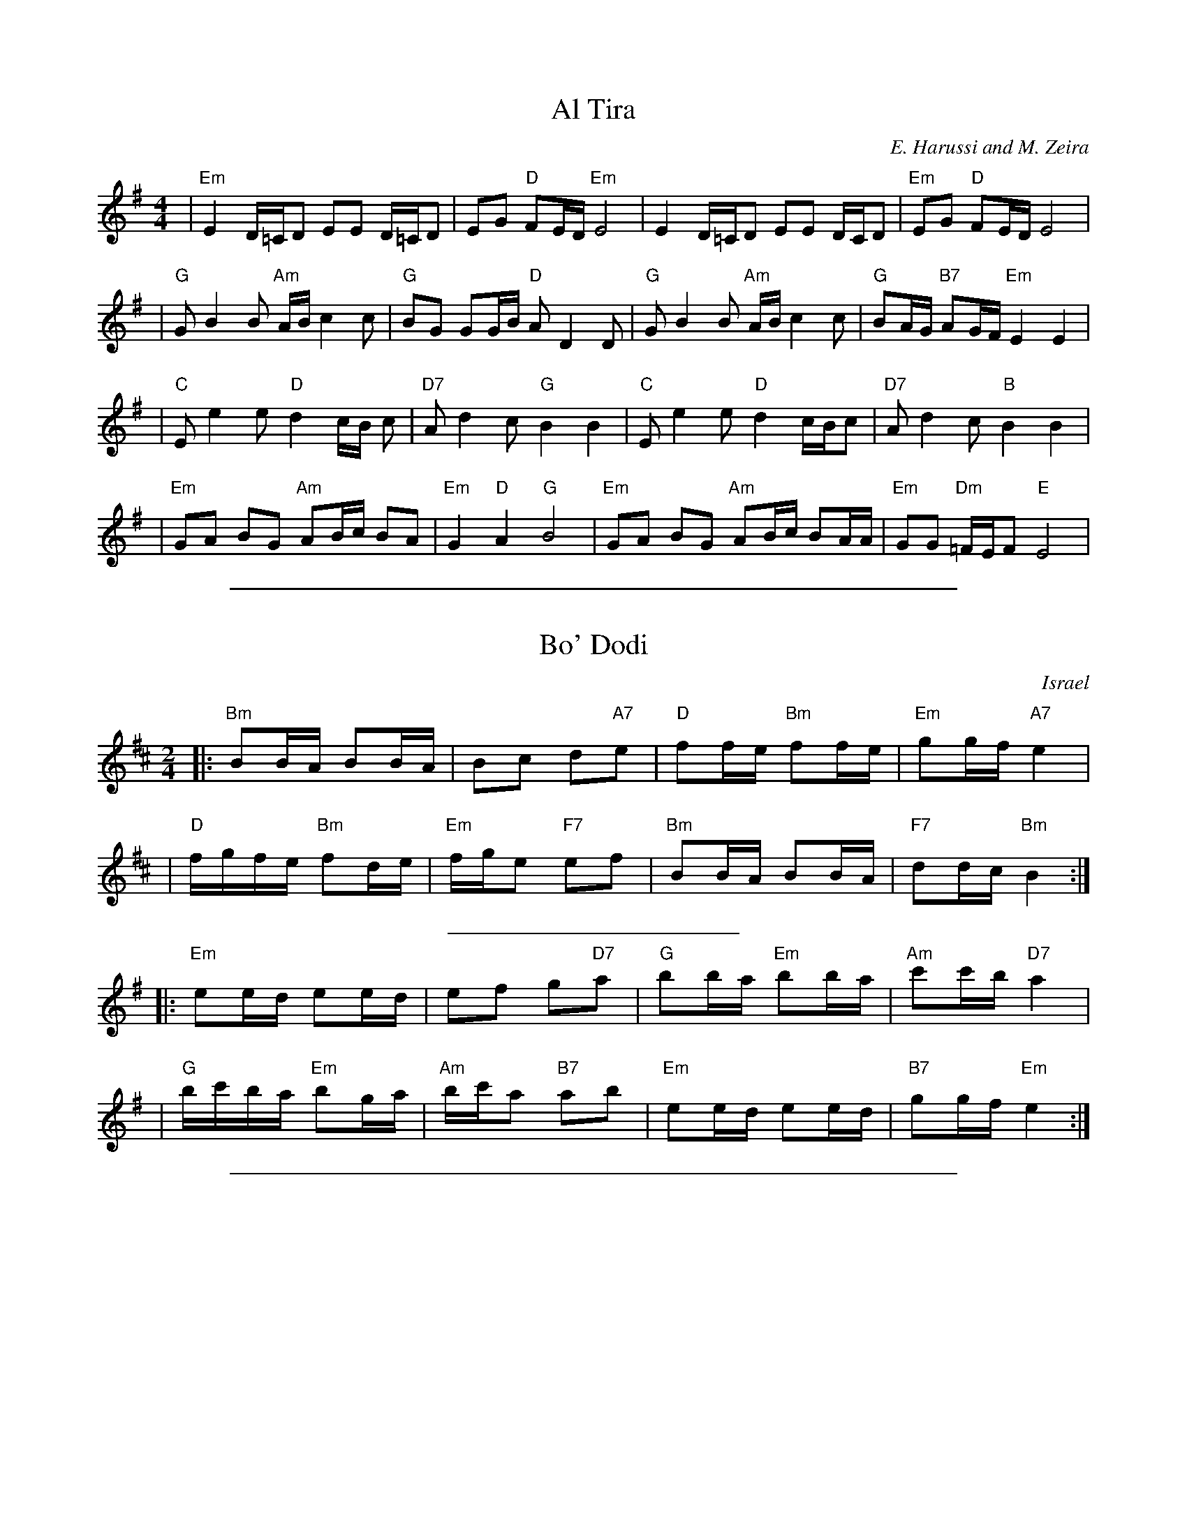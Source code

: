 
X: 1
T: Al Tira
M: 4/4
L: 1/8
C: E. Harussi and M. Zeira
S: V. Pasternak: Great Songs of Israel
Z: Seymour.Shlien:crc.doc.c
K: Em
| "Em" E2 D/2=C/2D EE D/2=C/2D | EG "D" FE/2D/2 "Em" E4 | E2 D/2=C/2D EE D/2C/2D |"Em" EG "D" FE/2D/2 E4 |
| "G" G B2 B "Am" A/2B/2 c2 c | "G" BG GG/2B/2 "D" A D2 D |"G" G B2 B "Am" A/2B/2 c2 c | "G" BA/2G/2 "B7" AG/2F/2 "Em" E2 E2 |
| "C" E e2 e "D" d2 c/2B/2 c | "D7" A d2 c "G" B2 B2 | "C" E e2 e "D" d2 c/2B/2c | "D7" A d2 c "B" B2 B2 |
| "Em" GA BG "Am" AB/2c/2 BA |"Em" G2 "D" A2 "G" B4 | "Em" GA BG "Am" AB/2c/2 BA/2A/2 |"Em" GG "Dm" =F/2E/2F "E" E4 |

%%sep 1 1 500

X: 1
T: Bo' Dodi
O: Israel
R:
Z: John Chambers <jc:trillian.mit.edu>
M: 2/4
L: 1/16
P:
K: Bm
|: "Bm"B2BA B2BA | B2c2 d2"A7"e2 |  "D"f2fe "Bm"f2fe | "Em"g2gf "A7"e4 |
| "D"fgfe "Bm"f2de | "Em"fge2 "F7"e2f2 | "Bm"B2BA B2BA | "F7"d2dc "Bm"B4 :|
%%sep 5 5 200
P:
K: Em
|: "Em"e2ed e2ed | e2f2 g2"D7"a2 |  "G"b2ba "Em"b2ba | "Am"c'2c'b "D7"a4 |
| "G"bc'ba "Em"b2ga | "Am"bc'a2 "B7"a2b2 | "Em"e2ed e2ed | "B7"g2gf "Em"e4 :|

%%sep 1 1 500

X: 1
T: Cherkessiya
O: Ukraine
Z: John Chambers <jc:trillian.mit.edu>
N: The chords in parens may be played during the repeats.
N: Use the G/C lines for C instruments, the A/D for Bb instruments.
M: 4/4
L: 1/8
K: A
P: A
|: "A"[c2A][c2A] "D"[d2A]"A(Fm)"[c2A] | "E(Bm)"[BG][B2G][AE] "E"[BG][cA]"A"[A2E] :|\
|: "A"[cA][dB][e2c] "E"[BG][B2G][AE] | "E"[BG][cA][d2B] "A"[cA][BG][A2E] :|
P: D
K: D
|: "D"[f2d][f2d] "G"[g2d]"D(Bm)"[f2d] | "A(Em)"[ec][e2c][dA] "A"[ec][fd]"D"[d2A] :|\
|: "D"[fd][ge][a2f] "A"[ec][e2c][dA] | "A"[ec][fd][g2e] "D"[fd][ec][d2A] :|

%%sep 1 1 500

X: 1
T: Dodi Li
R:
O: Israel
B:
D:
Z: 1997 by John Chambers <jc:trillian.mit.edu>
N: Biblical text, meaning roughly:
N: My lover is mine, and I am his, the shepherd among the flowers.
N: Who comes there, from the desert, scented with myrrh and frankincense?
N: I am fascinated, my only one, my bride.
N: Awaken, north wind! Come, south wind!
N: My lover is mine, and I am his, the shepherd among the flowers.
N: (Yes, it does lose something in the translation.  And my dictionary gives one
N: of the meanings of the "l-b-v-" verb as "to make doughnuts".  Hmmm...)
M: C
L: 1/8
P: Play: RARBRCR
K: Em
P: Refrain:
|: "Em"E-F G-E "Am"A4 | "Em"zG2F  G-F E-D | "Em"E-F G-E "Am"A4 | "D"zGFD "Em"E4 :|
w: Do-*di* li, va 'a-ni* lo,* ha-*ro-*e ba-sho-sha-nim.
"B"|: "Em"zB2-A B-c d-c | zB2-A BA G2 | zB-A B2 c-B | "Am"A4 z4 :|
w: 1.~Mi* zot ~'o-la* min* ha-mid-bar, mi* zot ~'o-*la?
w:    Me-ku-te-*ret* mor u le-vo-na, mor u le-vo-*na.
"C"|: "Em"zB2A B-A G2 |  "D"zF2E FG A-B | "G"zB-=cd "A"e-d cA | "B"B4 z4 :|
w: 2.~Li-bav-ti-*ni, 'a-cho-ti, ka-la,* li-*bav-ti-*ni, ka-la.
"D"|: "Em"zB2A B4 | "Am"zA2-B A4 | "Em"zB2-A "G"B2 d=c | "B"B4 z4 :|
w: 3.~'U-*ri, tsa-*fon! 'U* vo-'i tey-man!

%%sep 1 1 500

X: 1
T: Erev Ba
R:
O: Israel
B:
D:
Z: John Chambers <jc:trillian.mit.edu>
M: 4/4
L: 1/8
P: in A:
K: A
[| "A"E2A2 G2Ac | "Bm"B8 | "E7"B2c2 dec2 | "A"c8 \
|  "A"E2A2 G2Ac | "Bm"B8 | "E7"B2c2 dec2 | "F7"c8 ||
|| "D"d2f2 a3a | gagf f4 | "Bm"B2d2 f3f | "E7"efed "C7"[cc]BAG \
|  "Fm"A4 F4 | "Bm"B4 "E7"BcA2 | "A"A4- "D"A4- | "A"A8 |]
P: in D:
K: D
[| "D"A2d2 c2df | "Em"e8 | "A7"e2f2 gaf2 | "D"f8 \
|  "D"A2d2 c2df | "Em"e8 | "A7"e2f2 gaf2 | "B7"f8 ||
|| "G"g2b2 d'3d' | c'd'c'b b4 | "Em"e2g2 b3b | "A7"abag "F7"[ff]edc \
|  "Bm"d4 B4 | "Em"e4 "A7"efd2 | "D"d4- "G"d4- | "D"d8 |]

%%sep 1 1 500

X: 1
T: Erev shel shoshanim
Z: 1998 by John Chambers <jc:trillian.mit.edu>
M: 4/4
L: 1/8
K: Em
|: "Em"E2 ED E2 G2 | "A"A6 E2 | "Am"A2 AG "D"A2 B2 | "Em"G6 z2 \
| "C"G2 GF G2 A2 | "D"F3 E D4 | "Bm"F2 FE F2 G2 | "Em"E6 z2 :|
|: "Em"B2 BA B2 G2 | "A"A6 E2 | "Am"A2 AG A2 B2 | "Em"G6 z2 \
| "Am"A2 AG A2 B2 | "Em"G3 F E4 | "D"F2 FE F2 G2 | "Em"E6 z2 :|

%%sep 1 1 500

X: 1
T: ha-Shu'al
T: the Fox
O: Israel
Z: 1998 by John Chambers <jc:trillian.mit.edu>
M: 2/4
L: 1/8
K: Am
|: "Am"MA2MA2 \
| MA2z2 \
| "*"z2"*"z2 \
| "*"z2c2 \
| "G"B2AG \
| "Am"A4 \
| A4 \
| "(F)"c4 \
| c4 \
| "G"B2c2 \
| "(Dm)"d2e2 |
| "E7"d2cB \
|1 "Am"A2 c2 \
| "G"BA G2 \
| "Am"A2z2 \
:|2 "Am"A4- \
| A2e2 \
|: "Dm"d2d2 \
| d2e2 \
| "Am"c2c2 \
| c2e2 \
| "Dm"d2d2 \
| d2e2 |
| "Am"c2c2 \
| c2G2 \
| A2c2 \
| "G"B2AG \
| "Am"A4- \
| A2G2 \
| A2c2 \
| "G"B2AG \
|1 "Am"A4- \
| A2e2 \
:|2 "Am"A4- \
| A2z2 :|
%%text * clap

%%sep 1 1 500

X: 1
T: Ha-Nokdim
O: Israel
R:
Z: John Chambers <jc:trillian.mit.edu>
M: 4/4
L: 1/8
K: Bm
P: Lento
dc || "Bm"d2e2 "A"cdcB | "Fm"A2"Bm"B4 dc | "Bm"d2"A"e2 "D"fgfe | "Em"e6 dc |
| "Bm"d2e2 "A"cdcB | "Fm"A2"Bm"B4 cd | "Em"e2B2 "A"BcBA | "Bm"B6 cd ||
%%text Slowly accelerate from here to the end ...
|: "Em"ez3 ez3 | efed e2cd | e2B2 "A"BcBA |1 "Bm"B2d4 cd :|2 "Bm"B6 A2 ||
|: "Bm"Bcd2 "A"cBA2 | "Bm"Bcd2 "A"cde2 | "Bm"Bcd2 "A"cBA2 | "Bm"B4 B2z2 :|
|: "Em"efg2 "D"fed2 | "Em"e2e2 "D"d2cd | "Em"efg2 "D"fed2 | "Em"e4 e2z2 :|
|: "Bm"Bcd2 "A"cBA2 | "Bm"Bcd2 "A"cde2 | "Bm"Bcd2 "A"cBA2 | "Bm"B4 B2z2 :|

%%sep 1 1 500

X: 1
T: Harmonika
O: Israel
M: 4/4
L: 1/8
Z: 1998 by John Chambers <jc:trillian.mit.edu>
W: Hey, accordion, play for me the hora that we once danced in Galilee.
W: We will always remember the hora that we once danced in Galilee.
P: in Em:
K:Em
|: "Em"z B2 A B2 B2 | "Am"z A2 B "Em"G>F E2 | "Am"z F2 G "B7"A2 B2 | "Em"(G/2F/2E-E6) :|
w: Hey, har-mo-ni-ka, nag-ni-*li, she ye-rad kol tzlil.
w: et ha-ho-ra she ra-ka-de-nu ya-chad ba-Ga-lil.
|| "D"z D2 D d2 d2 | "D7"z c2 d "G"B>A G2 | "D"z D2 D "D7"d2 c2 | "G"B4- "B7"B4 ||
w: Hey, Har-mo-ni-ka, nag-ni-*li, she ye-rad kol tzlil.
|| "Em"z B2 A B2 B2 | "Am"z A2 B "Em"G>F E2 | "Am"z F2 G "B7"A2 B2 | "Em"E8 ||
w: et ha-ho-ra she ra-ka-de-nu ya-chad ba-Ga-lil.
|| "Em"B2 AG B2 AG | BB "Am"cc "Em"BB AG | "Em"GG FE G>G "Am"A2 |
w: Od* niz-ko-ra,* od niz-ko-ra et ha-ho-ra, ho-ra she ra-ka-de-nu
|1 "Em"GG FE "B7"B4 :|2 "Em"GG "B7"FF "Em"E4 |]
w: ya-chad ba-Ga-lil.  ya-chad ba-Ga-lil.
w:
%%sep 5 5 100
P: in F#m:
K:F#m
|: "F#m"z c2 B c2 c2 | "Bm"z B2 c "F#m"A>G F2 | "Bm"z G2 A "C#7"B2 c2 | "F#m"A/2G/2F-F6 :|
|| "E"z E2 E e2 e2 | "E7"z d2 e "A"c>B A2 | "E"z E2 E "E7"e2 d2 | "A"c4- "C#7"c4 ||
|| "F#m"z c2 B c2 c2 | "Bm"z B2 c "F#m"A>G F2 | "Bm"z G2 A "C#7"B2 c2 | "F#m"F8 ||
|| "F#m"c2 BA c2 BA | cc "Bm"dd "F#m"cc BA | "F#m"AA GF A2 "Bm"B2 |1 "F#m"AA GF "C#7"c4 :|2 "F#m"AA "C#7"GG "F#m"F4 |]

%%sep 1 1 500

X: 1
T: Hava Nagila
O: Klezmer
Z: John Chambers <jc:trillian.mit.edu>
N: At end, the last bar is often played at half speed, with note values doubled.
M: C
L: 1/8
K: Am
|: "E"E2 E3 ^G FE | ^G2 G3 B AG | "A"A2 A3 c BA |
w: Ha-va na-gi-la, ha-va na-gi-la, ha-va na-gi-la,
|1 "E"^G2 "Dm"F/E/F "E"G4 :|2 "E"^G2 "Dm"F/E/F "E"E4 |: "E"^GG2F EE E2 |
w: ve ne-s'-ma-cha.  ve ne-s'-ma-cha. Ha-va na-re-ne-na,
| "Dm"FF2E DD D2 | D2F3E DD A2 |1 "E"^G2 "Dm"F/E/F "E"G4 :|
w: ha-va na-re-ne-na, ha-va na-re-ne-na, ve ne-s'-ma-cha.
|2 "E"^G2 "Dm"F/E/F "E"E4 || "Am"A4 c4 | A2 c2 A2 c2 ||
w: ve ne-s'-ma-cha. U-ru! U-ru a-chim,
|| "Am"A/A/A c>B Ac BA | A/A/A c>B Ac BA |
w: U-ru a-chim ba-lev sa-me-ach, u-ru a-chim ba-lev sa-me-ach,
| "Dm"B/B/B d>c Bd cB | B/B/B d>c Bd cB |
w: U-ru a-chim ba-lev sa-me-ach, u-ru a-chim ba-lev sa-me-ach,
| "Dm"B/B/B "E"e2 "Dm"B/B/B "E"e>E | "E7"EE (c/B/A/^G/) "Am"A4 |]
w: U-ru a-chim! U-ru a-chim! Ba-lev sa-me-***ach.

%%sep 1 1 500

X: 1
T: Hinach Yafa
O: Israel
Z: 1997 by John Chambers <jc:trillian.mit.edu>
N: The rthythm alternates between "syrtos" (3-1-2-2) and "tsamikos" (3-1-2-2-2-2)
M: 2+3/2
L: 1/8
K: D
A dAed "Intro"| "D"f3e gfed "A7"cBce | "D"d3e fefg | af-fd "G"bg"D"af | "A7"ge-ef/e/ defg |
| "Em"e4- e4- | e2ee fefg | "D"a3a a2a2 | "A7"a2gf g2fe | "D"d2z2 "A7"agfe | "D"dz :|
|: "A7"AA dAeA || "D"f4 "D7"fgfe "G"g3a/g/ | "D"f4- f2e2 ffg2 | "D7"a6 a2 |
| "G"b3a ggab | "D"a4- a4- | a2f2 f2g2 | a4 a2ab | "Em"g3f e4- | "A7"e2ed eef2 |
| "A7"g2ag f2g2 | "D"a4- a4- | a2f2 "D7"g2a2 | "G"b3b b2b2 "A7"abag | "Bm"f4- f2fe ffg2 |
| "Em"a2ba g2f2 | "A7"e4- e4- | e2ed c2A2 | "D"f4- f4 "A7"efed | "D"d4- d4- | dz  :|

%%sep 1 1 500

X: 1
T: Hora Agadati (Bm)
O: Israel
Z: 1998 by John Chambers <jc:trillian.mit.edu>
M: 2/4
L: 1/8
K: Bm
|: "Bm"{c}AB BA | BA d{f}d | AB BA | BA {f}d2 | AB BA | Bc de !coda!| "A"cd {e}c{B}A | "Bm"{f}Bc B2 :|
|: "Em"ze2 e | {b}ed e2 | e>f gf | e2 "D"d2 | "A"ea gf | "Em"{b}ed e2 | "D"fg f/e/d | "Em"e3z :|
!coda!|| fg f{e}d | z2 "Em"e"D"[fd] | "Em"ez3 |] x4  x4  x4  x4  x4  x4 |

%%sep 1 1 500

X: 1
T: Hora Medura
Z: John Chambers <jc:trillian.mit.edu>
M: 2/4
L: 1/8
K: Am
|: "Am"EA- Ac | AA A2 | ee "Dm"dd | "E7"cB "Am"A2 :|
|: "Dm"B/c/d- dd- | dd- dd | "E7"c>B AA |1,3 Bc "Dm"d2 :|2,4 "Am"A3 z :|

%%sep 1 1 500

X: 2
T: Hora Medura
Z: John Chambers <jc:trillian.mit.edu>
M: 2/4
L: 1/8
K: Em
|: "Em"Be- eg | ee e2 | bb "Am"aa | "B7"gf "Em"e2 :|
|: "Am"f/g/a- aa- | aa- aa | "B7"g>f ee |1,3 fg "Am"a2 :|2,4 "Em"e3 z :|

%%sep 1 1 500

X: 1
T: Hora
R: hora
O: Turkey and Israel
B:
D:
Z: 1998 by John Chambers <jc:trillian.mit.edu>
N:
M: 2/4
L: 1/8
K: Bm
|: "Bm"[fd][fd] [ec][dB]- | [d3B3] [ec] | [f2d2] [ge][fd]- | [fd][ec] [d2B2] \
|  "Em"[ge][ge] [fd][ec]- | [e3c3] [fd] | [g2e2] [ge][ge]- | [ge][af][ge][ec] |
|  "Bm"[fd][fd] [ec][dB]- | [d3B3] [ec] | [f2d2] [f2d2] | "F7"[f2c2] [e2c2] \
|  "Bm"[ec][fd]- [f2d2]- | [f4d4]- | "F7"[f4c4]- | [f4c4] :|
|: "Bm"z[d2F2] [cE] | [d2F2] [B2D2] | [d2F2] [cE][dF]- | [d4F4] \
|  z[dF][dF][cE] | [d2F2] [cE][dF] | "Em"[e2G2] [dF][eG]- | [eG][dF] [dF][cE] |
| "F7"z[cE][cE][BD] | [c2E2] [^A2C2] | [c2E2] [BD][cE]- | [c4E4] \
| z[cE][cE][BD] | [c2E2] [BD][cE] | "Bm"[d2F2] [cE][dF]- | [dF][cE] [cE][BD] :| "(vbmp)"[B4D4]- | [B4D4] |]

%%sep 1 1 500

X: 1
T: Im Hopalnu
T: Im Halpanim
O: Israel
Z: John Chambers <jc:trillian.mit.edu>
M: 4/4
L: 1/8
K: Am
X4 X4 X4 X4 "Intro"[|] X4 \
|| "Dm"zD2E F4 | zF2^G A4 | "B7"zA2B cBc^d | "E"e4 | z4 ||
P: in E:
|: "E"zB2^A B2^G2 | "Dm"zA2F "E"^G2 E2 | "Dm"zD2E FA^GF |1 "E"EF^GA B2e2 :|2 "E"E4- EEAB ||
|: "Am"c3e "(B7)"^dcBA | "E"^G/A/B-B2- BEAB | "Am"c2e2 "(B7)"^dcBA |1 "E"B4- BEAB :|2 "E"e2e2 e2z2 |]
P: in A:
K: Dm
|: "A"ze2^d e2^c2 | "Gm"zd2B "A"^c2 A2 | "Gm"zG2A Bd^cB |1 "A"AB^cd e2a2 :|2 "A"A4- AAde ||
|: "Dm"f3a "(E7)"^gfed | "A"^c/d/e-e2- eAde | "Dm"f2a2 "(E7)"^gfed |1 "A"e4- eAde :|2 "A"a2a2 a2z2 |]

%%sep 1 1 500

X: 0
T: Karapyet (Bb inst)
K: Em

%%sep 1 1 500

X: 1
P: Karapyet
O: Russia
Z: John Chambers <jc:trillian.mit.edu>
M: 2/4
L: 1/8
K: Bm
[| "Bm"FB- BB | "F#7"^A>G F2 | Fc- cc | "Bm"d>c B2 \
| "Bm"FB- BB | "F#7"^A>G F2 | fe dc | "Bm"B4 |]
|: "Bm"Bf- ff | "Em"g>f e2 | eg- gg | "Bm"f>d f2 \
| df- ff | "F#7"e>d c2 | fe dc | "Bm"B4 :| [K:B]
[| "F#7"cz ez | "B"d3 B | "F#7"cd ef | "B"d>c B2 \
| "F#7"cz ez | "B"d3 B | "F#7"fe GA | "B"B4 |]
|: "E"eg- gb- | "B"bf- fd | "F#7"fe ce | "B"gf d2 \
| "E"eg- gb- | "B"bf- fd | "F#7"fe GA | "B"B4 :|

%%sep 1 1 500

X: 2
P: Karapyet
O: Russia
Z: John Chambers <jc:trillian.mit.edu>
M: 2/4
L: 1/8
K: Em
[| "Em"Be- ee | "B7"^d>c B2 | Bf- ff | "Em"g>f e2 \
| "Em"Be- ee | "B7"^d>c B2 | Bf- ff | "Em"g>f e2 |]
|: "Em"eb- bb | "Am"c'>b a2 | "D7"ac'- c'c' | "G"b2 g2 \
| gb- bb | "B7"a>g f2 | ba gf | "Em"e4 :| [K:E]
[| "B7"fz az | "E"g3 e | "B7"fg ab | "E"g/a/g/f/ eB \
| "B7"fz az | "E"g3 e | "B7"ba cd | "E"e2 e2 |]
|: "A"Ac- cc | "E"eB- BB | "B7"BA FA | "E"cB GE \
| "A"Ac- cc | "E"eB- BG | "B7"B/c/B/A/ G/A/G/F/ | "E"E2 E2 :|

%%sep 1 1 500

X: 1
T: Hopak
T: Kasatske
O: trad Russia
Z: 1998 by John Chambers <jc:trillian.mit.edu>
M: 2/4
L: 1/16
K: A
|: "A"a4 c2e2 | "E7"dcdB c2A2 | "A"E2A2 c2e2 | "E7"dcdB c2A2 | "A"aga2  c2e2 | "E7"dcdB c2A2 | "A"E2A2 c2e2 | "E7"edcB "A"A4 :| [K:D]
|: "D"A2d2 f4 | "A7"efge "D"f4 | a2a2 "G"b2b2 | "A7"agfe "D"f2d2 | A2d2 f4 | "A7"efge "D"f4 | a2a2 "G"b2b2 | "A7"agfe "D"d4 :|

%%sep 1 1 500

X: 2
T: Hopak
T: Kasatske
O: trad Russia
Z: 1998 by John Chambers <jc:trillian.mit.edu>
M: 2/4
L: 1/16
K: D
|: "D"d4 F2A2 | "A7"GFGE F2D2 | "D"A,2D2 F2A2 | "A7"GFGE F2D2 | "D"dcd2  F2A2 | "A7"GFGE F2D2 | "D"A,2D2 F2A2 | "A7"AGFE "D"D4 :| [K:G]
|: "G"D2G2 B4 | "D7"ABcA "G"B4 | d2d2 "C"e2e2 | "D7"dcBA "G"B2G2 | D2G2 B4 | "D7"ABcA "G"B4 | d2d2 "C"e2e2 | "D7"dcBA "G"G4 :|

%%sep 1 1 500

X: 1
T: Ki Tina'am
O: Israel
R:
Z: John Chambers <jc:trillian.mit.edu>
M: 4/4
L: 1/8
P:
K: BDorian
[| "Bm"B2B2 "G"d3e | "Bm"dcBc "A"A4 | "Bm"B2B2 "F#m"f2a2 | "E"gffe "F#m"f2df |
| "E"e3f "Em"eBe2 | "Bm"d3e "A"cBA2 | "Bm"B2d2 "A"cBBA | "Bm"B2 "A"(3cBA "Bm"B4 |
| "Bm"f>g fe f4 |  fage f4 | b3a aggf | "F#m"fagf "E"e2B2 |
|: "Bm"d3f "Em"edeB | "Bm"d3f "Em"ede2 | "A"c2de cBBA | "Bm"B2 "A"(3cBA "Bm"B4 :|

%%sep 1 1 500

X: 1
T: Kohanochka
O: Russia
R: Polka
Z: John Chambers <jc:trillian.mit.edu>
M: 2/4
L: 1/16
K: Bm
|: "Bm"B2Bd "F7"c2ce | "Bm"d2d2 "Em"e4 | "F7"f3e d2c2 | "Bm"B2F2 B4 :|
|| "A7"a4 a3g | "D"g2f2 f^efg | "A7"f2e2 e^def | "D"e2d2 A4 |
|  "A7"a4 a3g | "D"g2f2 fedc | "Bm"B2Bc "Em"d2e2 | "F7"f4 z4 || [K:B]
|: "B"Md2z2 "F7"Me2z2 | "B"d2f2 fdB2 | "F7"c2e2 ecA2 |1,3 "B"Bcde f4 :|2,4 "B"B2d2 B4 :|

%%sep 1 1 500

X: 19
T: Kol Dodi
M:2/4
L:1/8
S:Deborah Jones/Vancouver IFD 1982
Z:Seymour.Shlien:crc.doc.ca
K:Em
|: "Em" ee/2d/2 "A" e2 | ee/2d/2 "Em" e2 | ef/2g/2 "D" ag/2f/2 | "C" gf "A" e2 :|
|: "Em" eb bb | "Am" aa g/2f/2e | "D" fg "C" ag/2f/2 |1 "A7" ga "B7" b2 :|2 "Bm" gf "E" e2 |

%%sep 1 1 500

X: 1
T: Korobushka
O: trad Russia
M: 2/4
L: 1/8
Z: John Chambers <jc:trillian.mit.edu>
K: Gm
P: Am
[| "E7"E3^G | B2 ^GE | "Am"A3 B | c2 BA | "E7"B3 c | d2 ed | "Am"c2 A2 | A4 |]
|: "Dm"d3 f| a2 gf | "Am"e3 c | e2 dc | "E7"B3 c | d2ed | "Am"c2 A2 | A4 :|
%%sep
P: Am
K: Bm
[| "F7"F3^A | c2 ^AF | "Bm"B3 c | d2 cB | "F7"c3 d | e2 fe | "Bm"d2 B2 | B4 |]
|: "Em"e3 g| b2 ag | "Bm"f3 d | f2 ed | "F7"c3 d | e2fe | "Bm"d2 B2 | B4 :|

%%sep 1 1 500

X: 1
T: Kuma Echa
O: Israel
R: hora
M: 4/4
Z: 1997 by John Chambers <jc:trillian.mit.edu>
L: 1/4
P: Intro
K: Em
| "Em"EG2F | E2E2 | "C"EG2F | E2E2 | "Am"EG2F | "B7"E2^D2 | "Em"E4- | E4 ||
|: "Em"EG2F | E2E2 | "C"EG2"D7"A | "G"B4 | GB2A | G2G2 | GB2c | d4 |
| "G"Bd2c | "Em"B2B2 | "Am"Ac2B | "(B7)"A4 | "Em"GB2A | "Am"G2F2 | "B7"G/F/EFF | "Em"E4 ||
|| "Em"(3B/c/d/e2e | e2e2 | e/f/g2f | e4 | "G"Bd2d | d2d2 | "Dm"d/e/=f2e | d4 |
| "Am"dc2c | c2c2 | "Em"{B}eB2B | B4 | "Am"BA2A | "B7"A2A2 | "Em"G/F/E"B7"FF | "Em"E4 :|

%%sep 1 1 500

X: 1
T: Lech lamidbar
O: Israel
M: 4/4
L: 1/8
S: Deborah Jones/Vancouver IFD 1982
Z: Seymour.Shlien:crc.doc.ca, modified by John Chambers <jc:trillian.mit.edu>
K: Em
"Em" B2 Be- ef e2 |"D" de dG "G" B2 B2 | "Am" A2 A c2 B A2 | "B7" Bc BA GF "Em" E2 |
"Em" B2 Be- ef e2 |"D" de dG "G" B2 B2 | "Am" A2 AB cA "D" d2 | z d2 c "B7" BA GF |
|: "Em" G2 G2 "A" E4 | "B7" F A2 F "Em" E2 E2 | E2 E2 "Am" FG A2 | "B7" F G2 F "Em" E2 E2 :|
"G" B2 B2 GA B2 |"D7" A c2 A "G" B2 BA | "Em" B2 B2 EF G2 | "Am"z A2 F "B7"A2 GF |
|: "Em" G2 G2 "A" E4 | "B7" F A2 F "Em" E2 E2 | E2 E2 "Am" FG A2 | "B7" F G2 F "Em" E2 E2 :|

%%sep 1 1 500

X: 1
T: Machar  [Em]
M:4/4
L:1/8
S:Deborah Jones/Vancouver IFD 1982
Z:Seymour.Shlien:crc.doc.ca
P: in Em:
K: Em
"Intro:"\
| "Em" G2 G>F GE FG | "D" A2 D2 DD EF | "C" G2 FE- EE ^DE | "B7" F6 "B7" B,2 ||
|: "Em" E4- EF GB | "Am" A>G FE "D" F2 D2 | "C" EE EE D2 E2 | "B7" F6 B,2 |
| "Em" E4- EF GB | "Am" A>G FE "D" F2 D2 | "C" EE EE "D7" D2 A2 | "G" G8 ||
|| "E7" B2 B>B B^G AB | "Am" c2 E2 E2 FG | "D7" A3 G FD GA | "G" B4- "B7"B4 |
| "Em" G2 G>G GE FG | "D" A2 D2 DD EF | "C" G2 FE- EE ^DE | "B7"F8 :|

%%sep 1 1 500

X: 1
T: Mayim  [Dm]
T: Water
O: Israel
Z: John Chambers <jc:trillian.mit.edu>
M: C|
L: 1/4
K: Em
|: E/F/ \
| "Em"EF G/F/E | GA B>A | "G"GB dc | BA "B7"BB/B/ |
| "Em"EF G/F/E | GA B2 | "C"ee "G"dd | "Bm"Bd "Em"e2 ||
||"Em"ee ee | "C"ee ee | "G"zd dd | "Bm"Bd "Em"e2 |
| "Em"ee ee | "C"ee ee | "G"zd dd | BA B2 || "D7"d2 d2 | d2 d2 ||
||"G"dd "D7"c/B/A | "G"dd "D7"c/B/A | "G"GA B>B | AG "D7"d2 |
| "G"dd "D7"c/B/A | "G"dd "D7"c/B/A | "B7"BB "Em"G/F/E | "B7"GF "Em"E2 :|
"Coda" \
|| "Em"e2e2 | ze "D"dd | "Em"e2e2 | ze "D"dd | "Em"e2e2- | e4 |]

%%sep 1 1 500

X: 1
T: Misirlou
C: N.Roubanis 1934
O: Greece
Z: John Chambers <jc@trillian.mit.edu>
M: 4/4
L: 1/8
K: Am
|: "E"zE2F ^G2A2 | B3c ^d2cB | B8- | B8 \
|     zE2F ^G2A2 | B3c ^d2cB | B8- | B8 |
| "Am"cB2c B2A2 | BA2B A2^G2 | "E"^G8- | ^G8 \
| "Dm"BA2B A2^G2 | ^GF2G F2EE | "E"E8- | E8 :|
|: "Am"A8- | A6 ^GA | "G"B8- | B6 AB | "Cm"c6 Bc | "B"^d6 cd | "E"e8- | e8 \
| "Dm"f e2 f e2 d2 | e d2 e d2 c2 | "E"B8- | B8 |
| "Dm"d c2 d c2 B2 | B A2 B ^G2 F2 | "E"E8- | E8 :| \
"Doda" \
| "Am"c6 Bc | "B"^d6 cd | "E"e8- | e8- | e8- | e z7 |]

%%sep 1 1 500

X: 1
T: Nigun Bialik
M:2/4
L:1/8
S:Pasternak / Great Songs of Israel
Z:Seymour.Shlien:crc.doc.ca
K:Em
|: "Em" G>F EE | EEEE | "Am" c c2 B/2A/2 | "Em" B2 B2 | "B7" A>G FA | FA FA | "B7" B B2 A | "Em" GF E z :|
| "Em" e4 | e4 | Begf | B4 | Begf | B4 | Begf | edcB | "D7" dd d/2/c/2/B/2A/2 |"G" B2 B2 |
|:"D7" d z d>c | "G" BABc |"D7" d d2 c|"G" BA G2 :|

%%sep 1 1 500

X: 1
T: Od Yishoma
C: Carlebach
Z: 1998 by John Chambers <jc:trillian.mit.edu>
N: Klez Camp 1998
M: 2/4
L: 1/8
K: Em
|: "Em"E2 E2 | B,E2E | G2 G>G | EG3 | "Am"A2 A2 | EA2c |1 "B7"BA GA | "Em"B4 :|2 "B7"BA GF | "Em"E4 |]
|: "G"Bc dB | ed2c | "E7"Bc dB | "Am"c2-c2 | AB cA | "D7"dc2c |1 BA GA | "G"B4 :|2 "B7"BA GF | "Em"E4 |]

%%sep 1 1 500

X: 1
T: Patch Tanz
O: Hassidic
M: 2/4
L: 1/16
K: F#m
 | "F#m"A4 ABBA | ABBA "C7"AGGF | "F#m"A4 ABBA | "C7"AGGF "F#m"F4 \
 | "F#m"[A4c] [Ac][Bd][Bd][Ac] | [Ac][Bd][Bd][Ac] "C7"[Ac][GB][GB][FA] | "F#m"[A4c] [Ac][Bd][Bd][Ac] | "C7"[Ac][GB][GB][FA] "F#m"[F4A] ||
|| "E7"BcdB "A"c4 | .[c2A] .[c2A] .[c2A] z2 | "E7"GABA B4 | "E".[G2E] "B7".[A2F] "E".[B2G] z2 \
 | "E7"edcB "A"c4 | .[c2A] .[c2A] .[c2A] z2 | "E7"GABA B4 | "E".[G2E] "B7".[A2F] "E".[B2G] z2 ||
|| "E7"EFG2 "A"ABc2 | "C7"BAG2 "F#m"F4 | "A"AEEA "G"A=GGF | "F#m"F8 \
 | "E7"EFG2 "A"ABc2 | edc2 "Bm"B4 | "A"AEEA "G"A=GGF | "F#m"F8 |]
P: Bm
K: Bm
 | "Bm"d4 deed | deed "F7"dccB | "Bm"d4 deed | "F7"dccB "Bm"B4 \
 | "Bm"[d4F] [dF][eG][eG][dF] | [dF][eG][eG][dF] "F7"[dF][cE][cE][BD] | "Bm"[d4F] [dF][eG][eG][dF] | "F7"[dF][cE][cE][BD] "Bm"[B4D] ||
|| "A7"efge "D"f4 | .[f2d] .[f2d] .[f2d] z2 | "A7"cded e4 | "A".[c2A] "E7".[d2B] "A".[e2c] z2 \
 | "A7"agfe "D"f4 | .[f2d] .[f2d] .[f2d] z2 | "A7"cded e4 | "A".[c2A] "E7".[d2B] "A".[e2c] z2 ||
|| "A7"ABc2 "D"def2 | "F7"edc2 "Bm"B4 | "D"dAAd "C"d=ccB | "Bm"B8 \
 | "A7"ABc2 "D"def2 | agf2 "Em"e4 | "D"dAAd "C"d=ccB | "Bm"B8 |]

%%sep 1 1 500

X: 1
T: Troika
O: Russian
K: Em
[| "Em"zb-"B7"ba "Em"g2 "B7"f2 | "Em"e2 "B7"^d2 "Em"e2 "B7"B2 \
|  "Em"zb-"B7"ba "Em"g2 "B7"f2 | "Em"e2 "B7"^d2 "Em"e2 "D7"=d2 |
|| "D7"zd'-d'c' "G"c'2b2 | "B7"zb-ba "Em"a2g2 \
|  "Am"zfga "Em"b2B2 | "B7"gfe^d "Em"e2 z2 ||
|| "Em"g4- ggfe | "B7"f4- ffe^d \
|  "Em"e4- eefe | "B7"^d2B2 B4 |
|| "Em"g4- ggfg | "Am"a4- aaga \
|  "Em"b3a "B7"g2f2 | "Em"e2 "B7"^d2 "Em"e2 z2 |]
Z: John Chambers <jc:trillian.mit.edu>

%%sep 1 1 500

X: 1
T: Tzena, Tzena
C: Trad
M: 2/4
L: 1/8
Z: John Chambers <jc@trillian.mit.edu>
K: D
|: "D"DD FA | GF ED | "G"G>G GG | GF ED | "A"A4- | AF GE |1 F4- | FA,B,C :|2 D4- | DABc |
|: "D"d3 c | B3 A | "G"B>B BB | B B3 | "A7"c2 c2 | cA Bc |1 "D"d2 "A"c2 | "G"B2 "A"A2 :|2 "D"d4- | dA Bc |
|: "D"d2 d2 | "Daug"d2 d2 | "G" z e2 d | c>d cB | "A7"A2 G2 | F2 E2 |1 "D"DE FG | "A7"AB cA :|2 "A7"AB cA | "D"dd z2 |]

%%sep 1 1 500

X: 1
T: Ve David
O: I Samuel 18:7
Z: 1997 by John Chambers <jc:trillian.mit.edu>
K: Dphr
M: 4/4
L: 1/8
K: Am
"Intro"\
|: "Em"E2 E2 "D"D2 EF | "Em"G2 A2 GA GF | E2 E2 "D"DD =CD | "Em"E8 :|
w: Ve Da-vid ye-*fe ey-na-*yim,* hu' ro-'e ba-sho-sha-nim.
|: "E"EB Bc Bc BA | "Dm"^GA GF ED "E"E2 :|
w: Ve Da-vid ye-fe ey-na-yim, hu' ro-'e ba-sho-sha-nim.
E/ | "Am"EA AA BA "E"B2 | EB Bd "Am"c/B/A "E"B2 |
w: Hi-ka Sha-ul be-a-la-fav, ve Da-vid be-ri-ve-vo-tav.
| "Dm"^GG G2 A2 GF | "E"E8 | "E"[^GB][GB] [G2B2] "Dm"[A2c2] [GB][FA] | "E"[B8E8G8] |]
w: Ben yi-shai chai ve-kay-yam.  Ben yi-shai chai ve-kay-yam.
W:
W: And David was pleasing to the eyes, a shepherd among the flowers.
W: Saul killed thousands, and David tens of thousands.
W: His sons will live and prosper.

%%sep 1 1 500

X: 1
T: Yesh Lanu Tayish (#1)
O: Israel
Z: John Chambers <jc:trillian.mit.edu>
M: 2/4
L: 1/8
K: D
|: "A7".[A2EC] | .[A2EC] | .[AEC] .[AEC] | .[A2EC] :|\
| "A7"A4- | A4 || "D"A2 A>A | "A7"BA2G | "D"FF ED | "A7"A3z ||
|| "D"AA AA | "A7"BA2G | "D"FF "A7"EE | "D"D3z || "D"FA D2 | FA D2 | "G"B>B BB | "D"A3z ||
|| "D"dA A2 | "Em"GF E2 | "A7"DG FE | "D"A3z | "D"dA A2 | "Em"GF E2 | "A7"DG FE | "D"D3z :|

%%sep 1 1 500

X: 1
T: Zemer Atik
O: Israel
Z: John Chambers <jc:trillian.mit.edu>
M: 4/4
L: 1/8
K: Em
P: Em
[| "B"^decd efde | f8 | "Am"fgab agfe | "B"f8 |
w: Od na-shu-va el ni-gun a-tik, ve ha ze-mer yif ve  ye-'e-rav.
| "B"fbba aggf | "Em"e2f2 "B"^d4 | "Am"^decd efdc | "B"B8 |]
w: Od ga-vi-a me-shu-mar,~ na-shik, na-shik, A-li-zei ei-na-yim ve-lei-vav.
[| "G"b4 b4 | "D"abag "B"a2f2  | "Em"g6 fe | "B"f2b2 f2B2 |
w: To-vu to-vu o-ha-lei-nu. Ki ma-chol hi-fi-tsi-a,
| "G"b4 b4 | "D"abag "B"a2f2  | "Em"efge "B"fgf^d | "Em"e8 |]
w: To-vu to-vu o-ha-lei-nu. Od na-shu-va el ni-gun a-tik.
w:
P: Am
K: Am
[| "E"^GAFG ABGA | B8 | "Dm"Bcde dcBA | "E"B8 \
| Beed dccB | "Am"A2B2 "E"^G4 | "Dm"^GAFG ABGF | "E"E8 |]
[| "C"e4 e4 | "G"dedc "E"d2B2  | "Am"c6 BA | "E"B2e2 B2E2 \
| "C"e4 e4 | "G"dedc "E"d2B2  | "Am"ABcA "E"BcB^G | "Am"A8 |]

